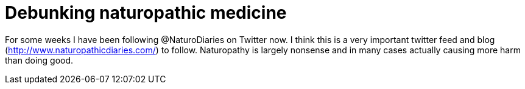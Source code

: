 = Debunking naturopathic medicine
:published_at: 2015-11-16
:hp-tags: evolution, science, medicine, tweep

For some weeks I have been following @NaturoDiaries on Twitter now. I think this is a very important twitter feed and blog (http://www.naturopathicdiaries.com/) to follow. Naturopathy is largely nonsense and in many cases actually causing more harm than doing good.
